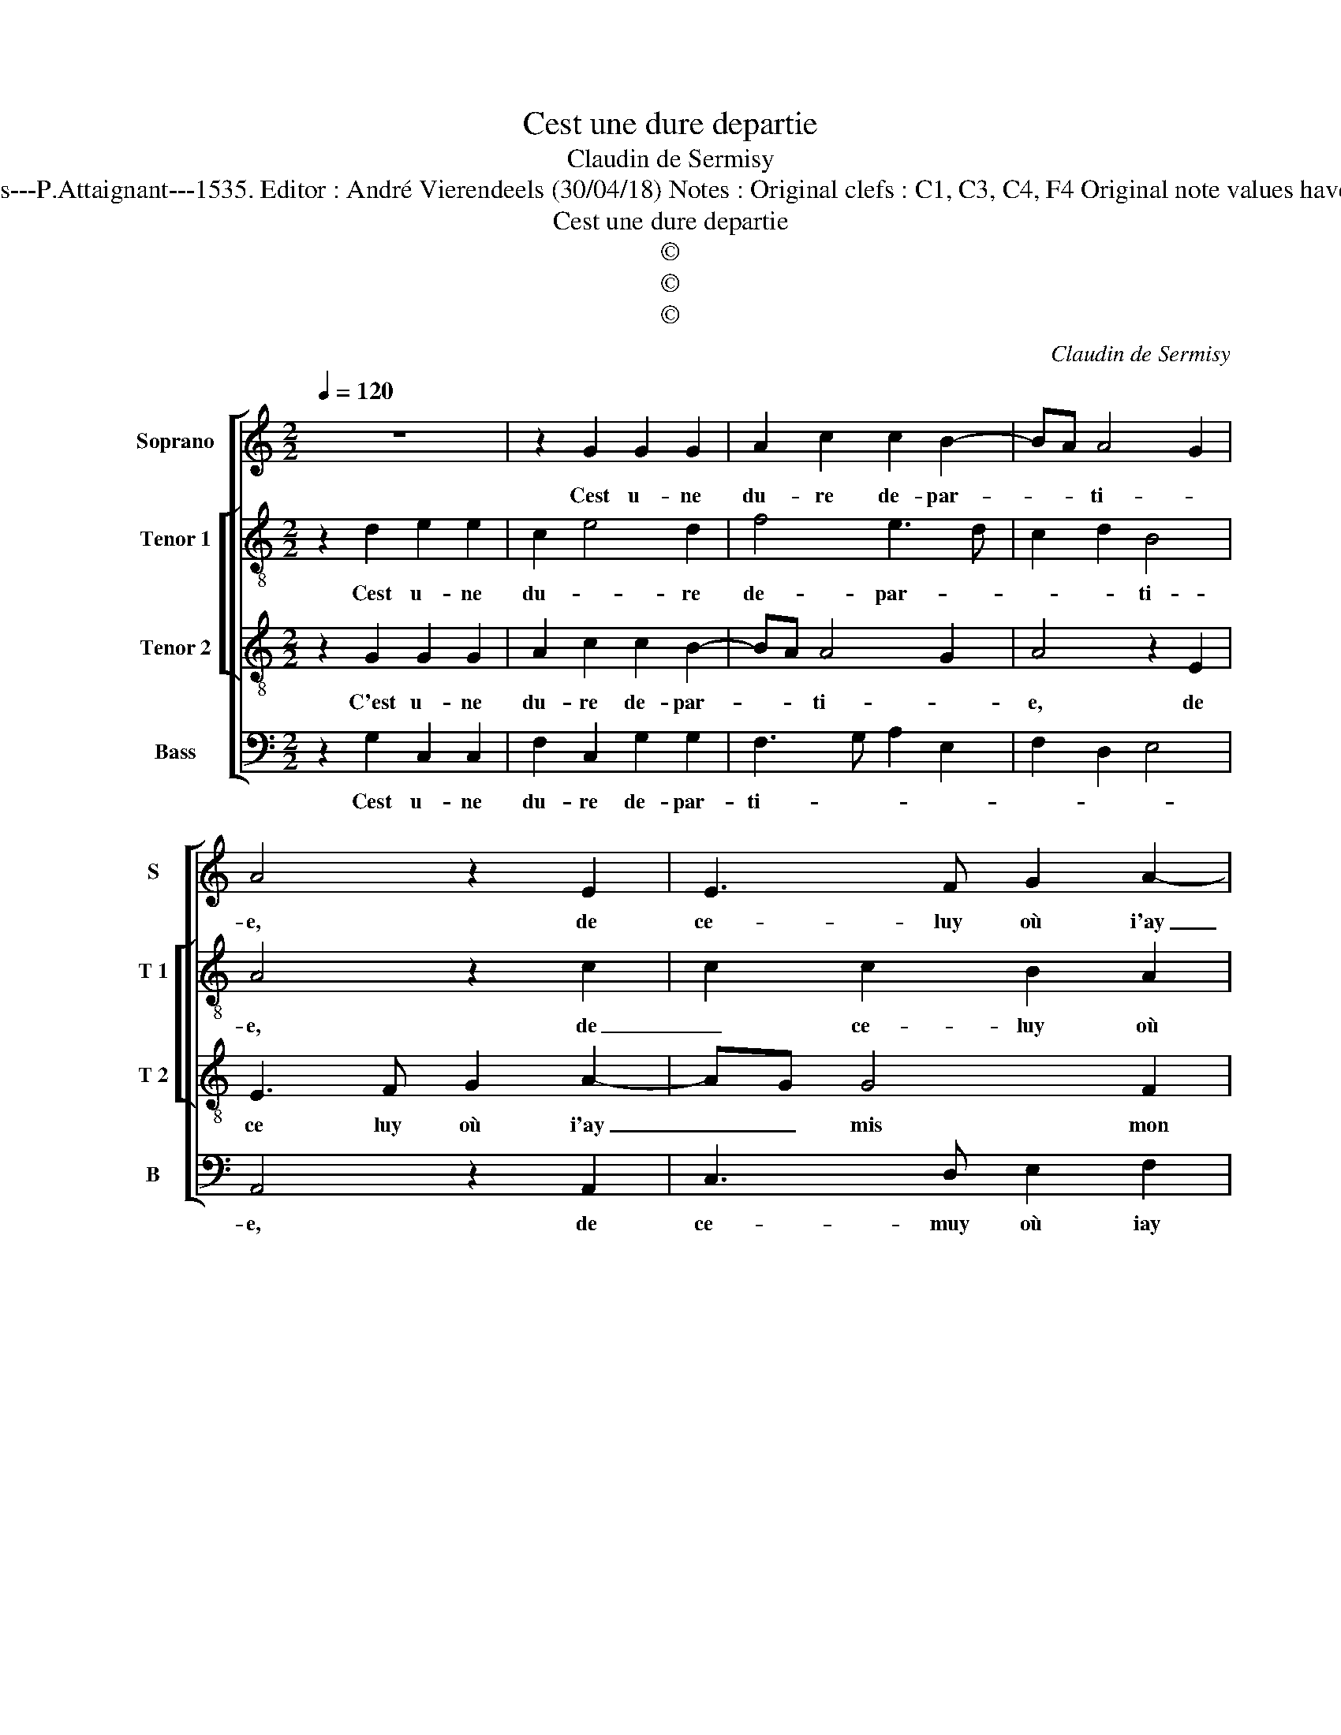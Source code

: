 X:1
T:Cest une dure departie
T:Claudin de Sermisy
T:Source : Second livre contenant 31 chansons à 4, eslevées de plusieurs livres---Paris---P.Attaignant---1535. Editor : André Vierendeels (30/04/18) Notes : Original clefs : C1, C3, C4, F4 Original note values have been halved Editorial accidentals above the staff Square bracket indicates ligature  
T:Cest une dure departie
T:©
T:©
T:©
C:Claudin de Sermisy
Z:©
%%score [ 1 [ 2 3 ] 4 ]
L:1/8
Q:1/4=120
M:2/2
K:C
V:1 treble nm="Soprano" snm="S"
V:2 treble-8 nm="Tenor 1" snm="T 1"
V:3 treble-8 nm="Tenor 2" snm="T 2"
V:4 bass nm="Bass" snm="B"
V:1
 z8 | z2 G2 G2 G2 | A2 c2 c2 B2- | BA A4 G2 | A4 z2 E2 | E3 F G2 A2- | AG G4 F2 | G4 z4 | %8
w: |Cest u- ne|du- re de- par-|* * ti- *|e, de|ce- luy où i'ay|_ _ mis mon|cueur,|
 z2 G2 G2 G2 | A2 c2 c2 B2- | BA A4 G2 | A4 z2 E2 | E3 F G2 A2- | AG G4 F2 | G8- | G4 z2 c2 | %16
w: dont men i-|ray o- ter ma|_ _ vi- *|e, à|l'her- mi- tai- ge|_ _ de lan-|gueur,|_ et|
 c2 B2 c2 B2- | BA A4 G2 | A2 cB AGFE | F4 E4 | z2 E2 E3 F | G2 A2 B2 d2- | dc c4 B2 | c4 z2 c2 | %24
w: tous les iours au-|* * ma- ti-||* net|i'i- ray chan-|ter sur la ver-|* * du- *|re, soubz|
 c3 B A2 G2- | G2 F2 E4 | D4 z2 G2 | E3 F G2 A2 | B2 c2 B2 A2- | AG G4 F2 | G4 z2 G2 | E3 F G2 A2 | %32
w: le cou- vert dung|_ buis- son-|net la|pei- * * ne|que pour luy i'en-|* * du- *|re, la|pei- * * ne|
 B2 c2 B2 A2- | AG G4 F2 | G8 |] %35
w: que pour luy i'en-|* * du- *|re.|
V:2
 z2 d2 e2 e2 | c2 e4 d2 | f4 e3 d | c2 d2 B4 | A4 z2 c2 | c2 c2 B2 A2 | cBBA/G/ A2 A2 | %7
w: Cest u- ne|du- * re|de- par- *|* * ti-|e, de|_ ce- luy où|i'ay _ _ _ mis _ mon|
"^#" G2 d2 e2 e2 | c2 e4 d2 | f4 e3 d | c2 d2 B4 | A4 z2 c2 | c2 c2 B2 A2 | cBBA/G/ A2 A2 | %14
w: cueur dont men i-|ray o- *|* ter _|_ ma vi-|e, à|l'her- mi- tai- ge|de _ _ _ _ _ lan-|
 G2 e2 e2 d2 | e4 cBcd | e4 e3 d | c2 A2 B4 | A2 FG AB c2- | c2 B2 c2 c2 | B2 A2 G2 c2 | %21
w: gueur, et tous les|iours _ _ _ _|_ au _|_ ma- ti-||* * net i'i-|ray chan- ter sur|
 defe/f/ g4 | e2 f2 g4 | e2 c2 d2 e2 | c2 e2 f2 e2- | ed d2 c4 | B4 z2 B2 | c2 c2 d2 e2 | %28
w: la _ _ _ _ _|ver- du- *|re, soubz le cou-|vert dung buis- son-||net la|pei- ne que pour|
 f2 g4 e2 | fedc d4 | B4 z2 B2 | c2 c2 d2 e2 | f2 g4 e2 | fedc d4 | B8 |] %35
w: luy i'en- *|du- * * * *|re, la|pei- ne que pour|luy i'en- *|du- * * * *|re.|
V:3
 z2 G2 G2 G2 | A2 c2 c2 B2- | BA A4 G2 | A4 z2 E2 | E3 F G2 A2- | AG G4 F2 | G4 z4 | z2 G2 G2 G2 | %8
w: C'est u- ne|du- re de- par-|* * ti- *|e, de|ce luy où i'ay|_ _ mis mon|cueur,|dont men i-|
 A2 c2 c2 B2- | BA A4 G2 | A4 z2 E2 | E3 F G2 A2- | AG G4 F2 | G4 z4 | z2 c2 c2 B2 | c2 B3 A A2- | %16
w: ray o- ter ma|_ _ vi- *|e à|l'her- mi- tai- ge|_ _ de lan-|gueur,|et tous les|iours au _ ma-|
 A2 G2 A2 E2 | F2 F2 E4 | z4 z2 F2 | F2 F2 G4 | z2 c2 B2 A2 | G2 c2 d2 B2 | c4 d4 | c4 z2 c2 | %24
w: ti- net, au ma-|* ti- net|i'i-|ray chan- ter|i'i- ray chan-|ter sur la ver-|du- *|re, soubz|
 A2 G2 d2 B2 | cBAG A2 G2 | G2 G2 E3 F | G2 A2 B2 c2 | d2 e2 d2 c2- | c2 B2 A4 | G2 G2 E3 F | %31
w: le cou- vert dung|buis- * * * * son-|net la pei- *|* ne que pour|luy i'en- du- *||re, la pei- *|
 G2 A2 B2 c2 | d2 e2 d2 c2- | c2 B2 A4 | G8 |] %35
w: * ne que pour|luy i'en- du- *||re.|
V:4
 z2 G,2 C,2 C,2 | F,2 C,2 G,2 G,2 | F,3 G, A,2 E,2 | F,2 D,2 E,4 | A,,4 z2 A,,2 | C,3 D, E,2 F,2 | %6
w: Cest u- ne|du- re de- par-|ti- * * *||e, de|ce- muy où iay|
 C,2 E,2 D,4 | G,,4 z2 C,2 | F,2 C,2 G,2 G,2 | F,3 G, A,2 E,2 | F,2 D,2 E,4 | A,,4 z2 A,,2 | %12
w: mis _ mon|cueur, dont|men i- ray o-|ter _ _ ma|vi- * *|e, à|
 C,3 D, E,2 F,2 | C,2 E,2 D,2 D,2 | E,2 C,2 G,4 | z2 E,2 F,2 F,2 | E,4 z4 | z4 z2 E,2 | %18
w: l'her- mi- tai- ge|de _ _ lan-|gueur, et tous|au ma- ti-|net,|au|
 F,G,A,G, F,E,D,C, | D,2 D,2 C,4 | z4 z2 C,2 | B,,2 A,,2 G,,2 G,2 | A,2 A,2 G,4 | C,4 z4 | %24
w: ma- * * * * * * *|* ti- net,|i'i-|ray chan- ter sur|la ver- du-|re,|
 z2 C,2 D,2 E,2 | C,2 D,2 A,,2 C,2 | G,,4 z4 | C,4 B,,2 A,,2 | D,2 C,2 G,2 A,2 |"^#" F,2 G,2 D,4 | %30
w: soubz le cou-|vert dung buis- son-|net|la pei- ne|que pour luy i'en-|du- * *|
 G,,4 z4 | C,4 B,,2 A,,2 | D,2 C,2 G,2 A,2 | F,2 G,2 D,4 | G,,8 |] %35
w: re,|la pei- ne|que pour luy i'en-|du- * *|re.|

